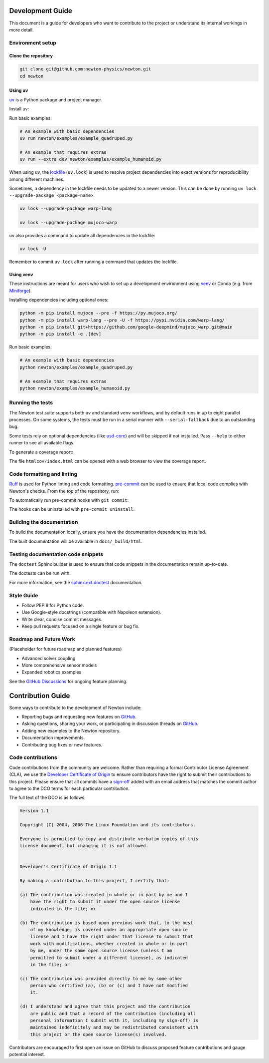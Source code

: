 Development Guide
=================

This document is a guide for developers who want to contribute to the project or understand its internal workings in more detail.

Environment setup
-----------------

Clone the repository
^^^^^^^^^^^^^^^^^^^^

.. code-block:: console

    git clone git@github.com:newton-physics/newton.git
    cd newton

Using uv
^^^^^^^^

`uv <https://docs.astral.sh/uv/>`_ is a Python package and project manager.

Install uv:

.. tab-set::
    :sync-group: os

    .. tab-item:: macOS / Linux
        :sync: linux

        .. code-block:: console

            curl -LsSf https://astral.sh/uv/install.sh | sh

    .. tab-item:: Windows
        :sync: windows

        .. code-block:: console

            powershell -ExecutionPolicy ByPass -c "irm https://astral.sh/uv/install.ps1 | iex"

Run basic examples:

.. code-block:: console

    # An example with basic dependencies
    uv run newton/examples/example_quadruped.py

    # An example that requires extras
    uv run --extra dev newton/examples/example_humanoid.py

When using uv, the `lockfile <https://docs.astral.sh/uv/concepts/projects/layout/#the-lockfile>`__
(``uv.lock``) is used to resolve project dependencies
into exact versions for reproducibility among different machines.

Sometimes, a dependency in the lockfile needs to be updated to a newer version.
This can be done by running ``uv lock --upgrade-package <package-name>``:

.. code-block:: console

    uv lock --upgrade-package warp-lang

    uv lock --upgrade-package mujoco-warp

uv also provides a command to update all dependencies in the lockfile:

.. code-block:: console

    uv lock -U

Remember to commit ``uv.lock`` after running a command that updates the lockfile.

Using venv
^^^^^^^^^^

These instructions are meant for users who wish to set up a development environment using `venv <https://docs.python.org/3/library/venv.html>`__
or Conda (e.g. from `Miniforge <https://github.com/conda-forge/miniforge>`__).

.. tab-set::
    :sync-group: os

    .. tab-item:: macOS / Linux
        :sync: linux

        .. code-block:: console

            python -m venv .venv
            source .venv/bin/activate

    .. tab-item:: Windows (console)
        :sync: windows

        .. code-block:: console

            python -m venv .venv
            .venv\Scripts\activate.bat

    .. tab-item:: Windows (PowerShell)
        :sync: windows-ps

        .. code-block:: console

            python -m venv .venv
            .venv\Scripts\Activate.ps1

Installing dependencies including optional ones:

.. code-block:: console

    python -m pip install mujoco --pre -f https://py.mujoco.org/
    python -m pip install warp-lang --pre -U -f https://pypi.nvidia.com/warp-lang/
    python -m pip install git+https://github.com/google-deepmind/mujoco_warp.git@main
    python -m pip install -e .[dev]

Run basic examples:

.. code-block:: console

    # An example with basic dependencies
    python newton/examples/example_quadruped.py

    # An example that requires extras
    python newton/examples/example_humanoid.py

Running the tests
-----------------

The Newton test suite supports both ``uv`` and standard ``venv`` workflows,
and by default runs in up to eight parallel processes. On some systems, the
tests must be run in a serial manner with ``--serial-fallback`` due to an
outstanding bug.

Some tests rely on optional dependencies (like `usd-core <https://pypi.org/project/usd-core/>`__) and will be skipped if not installed.  
Pass ``--help`` to either runner to see all available flags.

.. tab-set::
    :sync-group: env

    .. tab-item:: uv
        :sync: uv
        
        .. code-block:: console

            # install all extras and run tests
            uv run --extra dev -m newton.tests

    .. tab-item:: venv
        :sync: venv

        .. code-block:: console

            # install dev extras (including testing & coverage deps)
            python -m pip install -e .[dev]
            # run tests
            python -m newton.tests

To generate a coverage report:

.. tab-set::
    :sync-group: env

    .. tab-item:: uv
        :sync: uv

        .. code-block:: console
            
            # append the coverage flags:
            uv run --extra dev -m newton.tests --coverage --coverage-html htmlcov

    .. tab-item:: venv
        :sync: venv

        .. code-block:: console

            # append the coverage flags and make sure `coverage[toml]` is installed (it comes in `[dev]`)
            python -m newton.tests --coverage --coverage-html htmlcov

The file ``htmlcov/index.html`` can be opened with a web browser to view the coverage report.

Code formatting and linting
---------------------------

`Ruff <https://docs.astral.sh/ruff/>`_ is used for Python linting and code formatting.
`pre-commit <https://pre-commit.com/>`_ can be used to ensure that local code complies with Newton's checks.
From the top of the repository, run:

.. tab-set::
    :sync-group: env

    .. tab-item:: uv
        :sync: uv

        .. code-block:: console

            uvx pre-commit run -a

    .. tab-item:: venv
        :sync: venv

        .. code:: console

            python -m pip install pre-commit
            pre-commit run -a

To automatically run pre-commit hooks with ``git commit``:

.. tab-set::
    :sync-group: env

    .. tab-item:: uv
        :sync: uv

        .. code-block:: console

            uvx pre-commit install

    .. tab-item:: venv
        :sync: venv

        .. code:: console

            pre-commit install

The hooks can be uninstalled with ``pre-commit uninstall``.

Building the documentation
--------------------------

To build the documentation locally, ensure you have the documentation dependencies installed.

.. tab-set::
    :sync-group: env

    .. tab-item:: uv
        :sync: uv

        .. code-block:: console

            rm -rf docs/_build
            uv run --extra docs sphinx-build -W -b html docs docs/_build/html

    .. tab-item:: venv
        :sync: venv

        .. code:: console

            python -m pip install -e .[docs]
            cd path/to/newton/docs && make html

The built documentation will be available in ``docs/_build/html``.

Testing documentation code snippets
-----------------------------------

The ``doctest`` Sphinx builder is used to ensure that code snippets in the documentation remain up-to-date.

The doctests can be run with:

.. tab-set::
    :sync-group: env

    .. tab-item:: uv
        :sync: uv

        .. code-block:: console

            uv run --extra docs sphinx-build -W -b doctest docs docs/_build/doctest

    .. tab-item:: venv
        :sync: venv

        .. code:: console

            python -m sphinx -W -b doctest docs docs/_build/doctest

For more information, see the `sphinx.ext.doctest <https://www.sphinx-doc.org/en/master/usage/extensions/doctest.html>`__
documentation.

Style Guide
-----------
- Follow PEP 8 for Python code.
- Use Google-style docstrings (compatible with Napoleon extension).
- Write clear, concise commit messages.
- Keep pull requests focused on a single feature or bug fix.

Roadmap and Future Work
-----------------------

(Placeholder for future roadmap and planned features)

- Advanced solver coupling
- More comprehensive sensor models
- Expanded robotics examples

See the `GitHub Discussions <https://github.com/newton-physics/newton/discussions>`__ for ongoing feature planning.

Contribution Guide
==================

Some ways to contribute to the development of Newton include:

* Reporting bugs and requesting new features on `GitHub <https://github.com/newton-physics/newton/issues>`__.
* Asking questions, sharing your work, or participating in discussion threads on
  `GitHub <https://github.com/newton-physics/newton/discussions>`__.
* Adding new examples to the Newton repository.
* Documentation improvements.
* Contributing bug fixes or new features.

Code contributions
------------------

Code contributions from the community are welcome.
Rather than requiring a formal Contributor License Agreement (CLA), we use the
`Developer Certificate of Origin <https://developercertificate.org/>`__ to
ensure contributors have the right to submit their contributions to this project.
Please ensure that all commits have a
`sign-off <https://git-scm.com/docs/git-commit#Documentation/git-commit.txt--s>`__ 
added with an email address that matches the commit author
to agree to the DCO terms for each particular contribution.

The full text of the DCO is as follows:

.. code-block:: text

    Version 1.1

    Copyright (C) 2004, 2006 The Linux Foundation and its contributors.

    Everyone is permitted to copy and distribute verbatim copies of this
    license document, but changing it is not allowed.


    Developer's Certificate of Origin 1.1

    By making a contribution to this project, I certify that:

    (a) The contribution was created in whole or in part by me and I
        have the right to submit it under the open source license
        indicated in the file; or

    (b) The contribution is based upon previous work that, to the best
        of my knowledge, is covered under an appropriate open source
        license and I have the right under that license to submit that
        work with modifications, whether created in whole or in part
        by me, under the same open source license (unless I am
        permitted to submit under a different license), as indicated
        in the file; or

    (c) The contribution was provided directly to me by some other
        person who certified (a), (b) or (c) and I have not modified
        it.

    (d) I understand and agree that this project and the contribution
        are public and that a record of the contribution (including all
        personal information I submit with it, including my sign-off) is
        maintained indefinitely and may be redistributed consistent with
        this project or the open source license(s) involved.

Contributors are encouraged to first open an issue on GitHub to discuss proposed
feature contributions and gauge potential interest.
